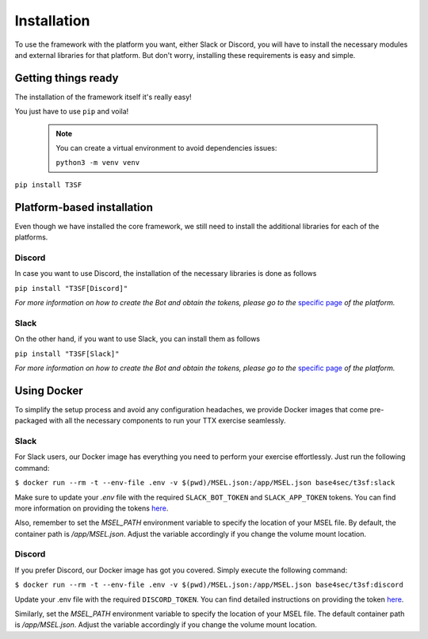 ************************
Installation
************************

To use the framework with the platform you want, either Slack or Discord, you will have to install the necessary modules and external libraries for that platform. But don't worry, installing these requirements is easy and simple.

Getting things ready
=======================

The installation of the framework itself it's really easy!

You just have to use ``pip`` and voila!

	
	.. note::
		You can create a virtual environment to avoid dependencies issues:
	
		``python3 -m venv venv``

``pip install T3SF``


Platform-based installation
=======================

Even though we have installed the core framework, we still need to install the additional libraries for each of the platforms.

Discord
---------

In case you want to use Discord, the installation of the necessary libraries is done as follows

``pip install "T3SF[Discord]"``

*For more information on how to create the Bot and obtain the tokens, please go to the* `specific page <./Discord.html#bot>`_ *of the platform.*


Slack
---------

On the other hand, if you want to use Slack, you can install them as follows

``pip install "T3SF[Slack]"``

*For more information on how to create the Bot and obtain the tokens, please go to the* `specific page <./Slack.html#bot>`_ *of the platform.*


Using Docker
=======================

To simplify the setup process and avoid any configuration headaches, we provide Docker images that come pre-packaged with all the necessary components to run your TTX exercise seamlessly.

Slack
---------

For Slack users, our Docker image has everything you need to perform your exercise effortlessly. Just run the following command:

``$ docker run --rm -t --env-file .env -v $(pwd)/MSEL.json:/app/MSEL.json base4sec/t3sf:slack``


Make sure to update your `.env` file with the required ``SLACK_BOT_TOKEN`` and ``SLACK_APP_TOKEN`` tokens. You can find more information on providing the tokens `here <./Slack.html#providing-the-tokens>`_.

Also, remember to set the `MSEL_PATH` environment variable to specify the location of your MSEL file. By default, the container path is `/app/MSEL.json`. Adjust the variable accordingly if you change the volume mount location.


Discord
---------

If you prefer Discord, our Docker image has got you covered. Simply execute the following command:


``$ docker run --rm -t --env-file .env -v $(pwd)/MSEL.json:/app/MSEL.json base4sec/t3sf:discord``

Update your .env file with the required ``DISCORD_TOKEN``. You can find detailed instructions on providing the token `here <./Discord.html#providing-the-token>`_.

Similarly, set the `MSEL_PATH` environment variable to specify the location of your MSEL file. The default container path is `/app/MSEL.json`. Adjust the variable accordingly if you change the volume mount location.